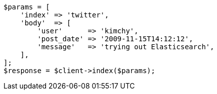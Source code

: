 [source,php]
----
$params = [
    'index' => 'twitter',
    'body'  => [
        'user'      => 'kimchy',
        'post_date' => '2009-11-15T14:12:12',
        'message'   => 'trying out Elasticsearch',
    ],
];
$response = $client->index($params);
----
